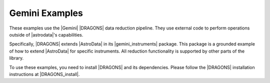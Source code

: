 .. _gemini_examples:

Gemini Examples
===============

These examples use the |Gemini| |DRAGONS| data reduction pipeline. They use
external code to perform operations outside of |astrodata|'s capabilities.

Specifically, |DRAGONS| extends |AstroData| in its |gemini_instruments|
package. This package is a grounded example of how to extend |AstroData| for
specific instruments. All reduction functionality is supported by other parts
of the library.

To use these examples, you need to install |DRAGONS| and its dependencies.
Please follow the |DRAGONS| installation instructions at |DRAGONS_install|.
